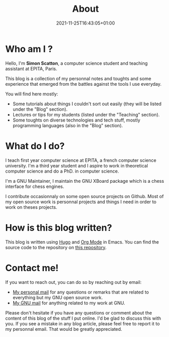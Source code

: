 #+TITLE: About
#+DESCRIPTION: Welcome to my blog!
#+DATE: 2021-11-25T16:43:05+01:00
#+SLUG: about
#+SUMMARY: A brief explanation of what I'm going to post here

* Who am I ?
 Hello, I'm *Simon Scatton*, a computer science student and teaching assistant
 at EPITA, Paris.

 This blog is a collection of my personnal notes and toughts and some experience
 that emerged from the battles against the tools I use everyday.

 You will find here mostly:
 - Some tutorials about things I couldn't sort out easily (they will be listed
   under the "Blog" section).
 - Lectures or tips for my students (listed under the "Teaching" section).
 - Some toughts on diverse technologies and tech stuff, mostly programming
   languages (also in the "Blog" section).

* What do I do?
 I teach first year computer science at EPITA, a french computer science
 university.
 I'm a third year student and I aspire to work in theoretical computer science
 and do a PhD. in computer science.

 I'm a GNU Maintainer, I maintain the GNU XBoard package which is a chess
 interface for chess engines.

 I contribute occasionnaly on some open source projects on Github. Most of my
 open source work is personnal projects and things I need in order to work on
 theses projects.

* How is this blog written?
This blog is written using [[https://gohugo.io/][Hugo]] and [[https://www.orgmode.org/][Org Mode]] in Emacs. You can find the source
code to the repository on [[https://github.com/SDAChess/blog][this repository]].

* Contact me!
If you want to reach out, you can do so by reaching out by email:
- [[mailto://simon.scatton@outlook.fr][My personal mail]] for any questions or remarks that are related to everything
  but my GNU open source work.
- [[mailto://sda@gnu.org][My GNU mail]] for anything related to my work at GNU.
Please don't hesitate if you have any questions or comment about the content of
this blog of the stuff I put online. I'd be glad to discuss this with you.
If you see a mistake in any blog article, please feel free to report it to my
personnal email. That would be greatly appreciated.
